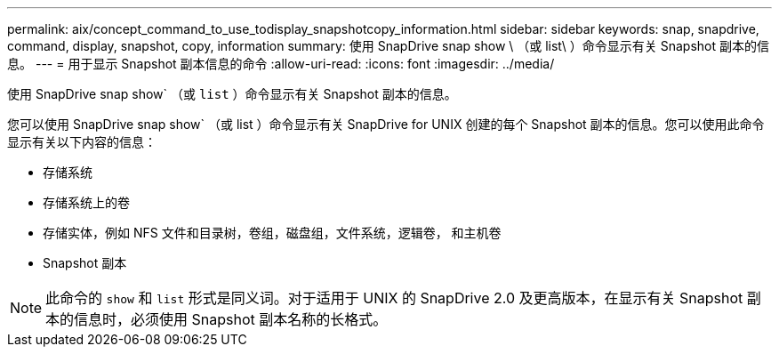 ---
permalink: aix/concept_command_to_use_todisplay_snapshotcopy_information.html 
sidebar: sidebar 
keywords: snap, snapdrive, command, display, snapshot, copy, information 
summary: 使用 SnapDrive snap show \ （或 list\ ）命令显示有关 Snapshot 副本的信息。 
---
= 用于显示 Snapshot 副本信息的命令
:allow-uri-read: 
:icons: font
:imagesdir: ../media/


[role="lead"]
使用 SnapDrive snap show` （或 `list` ）命令显示有关 Snapshot 副本的信息。

您可以使用 SnapDrive snap show` （或 list ）命令显示有关 SnapDrive for UNIX 创建的每个 Snapshot 副本的信息。您可以使用此命令显示有关以下内容的信息：

* 存储系统
* 存储系统上的卷
* 存储实体，例如 NFS 文件和目录树，卷组，磁盘组，文件系统，逻辑卷， 和主机卷
* Snapshot 副本



NOTE: 此命令的 `show` 和 `list` 形式是同义词。对于适用于 UNIX 的 SnapDrive 2.0 及更高版本，在显示有关 Snapshot 副本的信息时，必须使用 Snapshot 副本名称的长格式。
